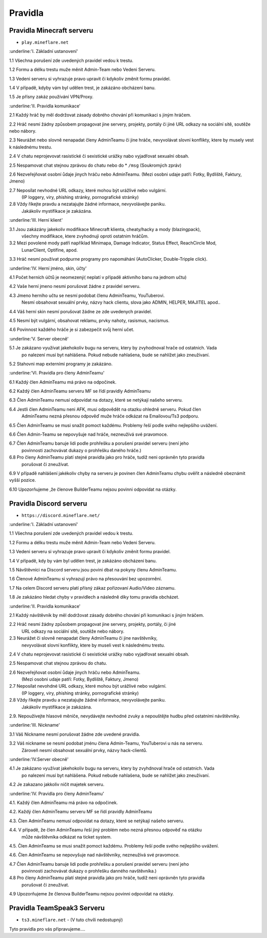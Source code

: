 .. role:: underline
    :class: underline
 
++++++++
Pravidla
++++++++
Pravidla Minecraft serveru
==========================

* ``play.mineflare.net``

:underline:'I. Základní ustanovení'

1.1 Všechna porušení zde uvedených pravidel vedou k trestu.

1.2 Formu a délku trestu muže měnit Admin-Team nebo Vedeni Serveru.

1.3 Vedeni serveru si vyhrazuje pravo upravit či kdykoliv změnit formu pravidel.

1.4 V případě, kdyby vám byl udělen trest, je zakázáno obcházení banu.

1.5 Je přísny zakáz používání VPN/Proxy.

:underline:'II. Pravidla komunikace'

2.1 Každý hráč by měl dodržovat zásady dobrého chování při komunikaci s jiným hráčem.

2.2 Hráč nesmí žádny způsobem propagovat jine servery, projekty, portály či jiné 
URL odkazy na sociální sítě, soutěže nebo nábory.

2.3 Neurážet nebo slovně nenapadat členy AdminTeamu či jine hráče, 
nevyvolávat slovní konflikty, ktere by musely vest k následnému trestu.

2.4 V chatu neprojevovat rasistické či sexistické urážky nabo vyjadřovat sexualni obsah.

2.5 Nespamovat chat stejnou zprávou do chatu nebo do * ``/msg`` (Soukromých zpráv)

2.6 Nezveřejňovat osobní ůdaje jinych hráču nebo AdminTeamu.
(Mezi osobni udaje patří: Fotky, Bydliště, Faktury, Jmeno)

2.7 Neposílat nevhodné URL odkazy, které mohou být urážlivé nebo  vulgární.
    (IP loggery, viry, phishing stránky, pornografické stránky)

2.8 Vždy říkejte pravdu a nezatajujte žádné informace, nevyvolávejte paniku.
    Jakákoliv mystifikace je zakázána.

:underline:'III. Herní klient'

3.1 Jsou zakázány jakekoliv modifikace Minecraft klienta, cheaty/hacky a mody (blazingpack),
    všechny modifikace, ktere zvyhodnuji oproti ostatnim hráčům.

3.2 Mezi povolené mody patří například Minimapa, Damage Indicator, Status Effect, ReachCircle Mod,
    LunarClient, Optifine, apod.

3.3 Hráč nesmí používat podpurne programy pro napomáhání (AutoClicker, Double-Tripple click).

:underline:'IV. Herní jméno, skin, účty'

4.1 Počet herních účtů je neomezený( neplatí v případě aktivního banu na jednom učtu)

4.2 Vaše herní jmeno nesmi porušovat žádne z pravidel serveru.

4.3 Jmeno herního učtu se nesmí podobat členu AdminTeamu, YouTuberovi.
    Nesmí obsahovat sexuální prvky, názvy hack clientu, slova jako ADMIN, HELPER, MAJITEL apod..

4.4 Váš herní skin nesmí porušovat žádne ze zde uvedenych pravidel.

4.5 Nesmí být vulgární, obsahovat reklamu, prvky nahoty, rasismus, nacismus.

4.6 Povinnost každého hráče je si zabezpečit svůj herní učet.

:underline:'V. Server obecně'

5.1 Je zakázano využívat jakehokoliv bugu na serveru, ktery by zvyhodnoval hrače od ostatnich. Vada
    po nalezení musí byt nahlášena. Pokud  nebude nahlašena, bude se nahlížet jako zneužívaní.

5.2 Stahovni map externími programy je zakázáno.

:underline:'VI. Pravidla pro členy AdminTeamu'

6.1 Každý člen AdminTeamu má právo na odpočinek.

6.2 Každý člen AdminTeamu serveru MF se řídí pravidly AdminTeamu

6.3 Člen AdminTeamu nemusí odpovídat na dotazy, které se netýkají našeho serveru.

6.4 Jestli člen AdminTeamu neni AFK, musi odpovědět na otazku ohledně serveru. Pokud člen
    AdminTeamu nezná přesnou odpověď muže hráče odkázat na Emailovou/Ts3 podporu.

6.5 Člen AdminTeamu se musi snažit pomoct každému. Problemy řeší podle svého nejlepšího uvážení.

6.6 Člen Admin-Teamu se nepovyšuje nad hráče, nezneužívá své pravomoce.

6.7 Člen AdminTeamu banuje lidi podle prohřešku a porušení pravidel serveru (není jeho
    povinnosti zachovávat dukazy o prohřešku daného hráče.)

6.8 Pro členy AdminTeamu platí stejné pravidla jako pro hráče, tudíž neni oprávněn tyto pravidla
    porušovat či zneužívat.

6.9 V případě nahlášení jakékoliv chyby na serveru je povinen člen AdminTeamu chybu ověřit a následně obeznámit vyšší pozice.

6.10 Upozorňujeme ,že členove BuilderTeamu nejsou povinni odpovídat na otázky.

Pravidla Discord serveru
========================

* ``https://discord.mineflare.net/``

:underline:'I. Základní ustanovení'

1.1 Všechna porušení zde uvedených pravidel vedou k trestu.

1.2 Formu a délku trestu muže měnit Admin-Team nebo Vedeni Serveru.

1.3 Vedeni serveru si vyhrazuje pravo upravit či kdykoliv změnit formu pravidel.

1.4 V případě, kdy by vám byl udělen trest, je zakázáno obcházení banu.

1.5 Návštěvníci na Discord serveru jsou povini dbat na pokyny členu AdminTeamu.

1.6 Členové AdminTeamu si vyhrazují právo na přesouvání bez upozornění.

1.7 Na celem Discord serveru platí přísný zákaz pořizovaní Audio/Video záznamu.

1.8 Je zakázáno hledat chyby v pravidlech a následně díky tomu pravidla obcházet.

:underline:'II. Pravidla komunikace'

2.1 Každý návštěvník by měl dodržovat zásady dobrého chování při komunikaci s jiným hráčem.

2.2 Hráč nesmí žádny způsobem propagovat jine servery, projekty, portály, či jiné 
    URL odkazy na sociální sítě, soutěže nebo nábory.

2.3 Neurážet či slovně nenapadat členy AdminTeamu či jine navštěvníky, 
    nevyvolávat slovní konflikty, ktere by museli vest k následnému trestu.

2.4 V chatu neprojevovat rasistické či sexistické urážky nabo vyjadřovat sexualni obsah.

2.5 Nespamovat chat stejnou zprávou do chatu.

2.6 Nezveřejňovat osobní ůdaje jinych hráču nebo AdminTeamu.
    (Mezi osobni udaje patří: Fotky, Bydliště, Faktury, Jmeno)

2.7 Neposílat nevohdné URL odkazy, které mohou být urážlivé  nebo vulgární.
    (IP loggery, viry, phishing stránky, pornografické stránky)

2.8 Vždy říkejte pravdu a nezatajujte žádné informace, nevyvolávejte paniku.
    Jakákoliv mystifikace je zakázána.

2.9. Nepoužívejte hlasové měniče, nevydávejte nevhodné zvuky a nepouštějte hudbu před ostatními návštěvníky.

:underline:'III. Nickname'

3.1 Váš Nickname nesmí porušovat žádne zde uvedené pravidla.

3.2 Váš nickname se nesmí podobat jménu člena Admin-Teamu, YouTuberovi u nás na serveru. 
    Zároveň nesmí obsahovat sexuální prvky, názvy hack-clientů.

:underline:'IV.Server obecně'

4.1 Je zakázano využívat jakehokoliv bugu na serveru, ktery by zvyhdnoval hrače od ostatnich. Vada
    po nalezení musí byt nahlášena. Pokud  nebude nahlašena, bude se nahlížet jako zneužívaní.

4.2 Je zakazano jakkoliv ničit majetek serveru.

:underline:'IV. Pravidla pro členy AdminTeamu'

4.1. Každý člen AdminTeamu má právo na odpočinek.

4.2. Každý člen AdminTeamu serveru MF se řídí pravidly AdminTeamu

4.3. Člen AdminTeamu nemusí odpovídat na dotazy, které se netýkají našeho serveru.

4.4. V případě, že člen AdminTeamu řeší jiný problém nebo nezná přesnou odpověď na otázku 
     může návštěvníka  odkázat na ticket system.

4.5. Člen AdminTeamu se musi snažit pomoct každému. Problemy řeší podle svého nejlepšího uvážení.

4.6. Člen AdminTeamu se nepovyšuje nad návštěvníky, nezneužívá své pravomoce.

4.7 Člen AdminTeamu banuje lidi podle prohřešku a porušení pravidel serveru (není jeho
    povinnosti zachovávat dukazy o prohřešku danného navštěvníka.)

4.8 Pro členy AdminTeamu platí stejné pravidla jako pro hráče, tudíž neni oprávněn tyto pravidla
    porušovat či zneužívat.

4.9 Upozorňujeme že členova BuilderTeamu nejsou povinni odpovídat na otázky.

Pravidla TeamSpeak3 Serveru
===========================

* ``ts3.mineflare.net`` - (V tuto chvíli nedostupný)

Tyto pravidla pro vás připravujeme....